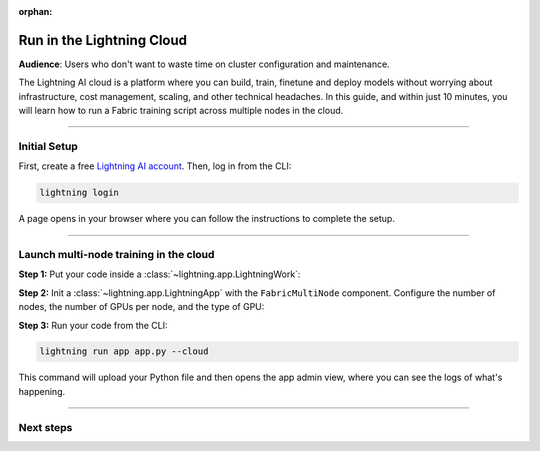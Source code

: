 :orphan:

##########################
Run in the Lightning Cloud
##########################

**Audience**: Users who don't want to waste time on cluster configuration and maintenance.


The Lightning AI cloud is a platform where you can build, train, finetune and deploy models without worrying about infrastructure, cost management, scaling, and other technical headaches.
In this guide, and within just 10 minutes, you will learn how to run a Fabric training script across multiple nodes in the cloud.


----


*************
Initial Setup
*************

First, create a free `Lightning AI account <https://lightning.ai/>`_.
Then, log in from the CLI:

.. code-block:: bash

    lightning login

A page opens in your browser where you can follow the instructions to complete the setup.


----


***************************************
Launch multi-node training in the cloud
***************************************

**Step 1:** Put your code inside a :class:`~lightning.app.LightningWork`:

.. code-block:: python
    :emphasize-lines: 5
    :caption: app.py

    import lightning as L
    from lightning.app.components import FabricMultiNode


    # 1. Put your code inside a LightningWork
    class MyTrainingComponent(L.LightningWork):
        def run(self):
            # Set up Fabric
            # The `devices` and `num_nodes` gets set by Lightning automatically
            fabric = L.Fabric(strategy="ddp", precision="16-mixed")

            # Your training code
            model = ...
            optimizer = ...
            model, optimizer = fabric.setup(model, optimizer)
            ...

**Step 2:** Init a :class:`~lightning.app.LightningApp` with the ``FabricMultiNode`` component.
Configure the number of nodes, the number of GPUs per node, and the type of GPU:

.. code-block:: python
    :emphasize-lines: 5,7
    :caption: app.py

    # 2. Create the app with the FabricMultiNode component inside
    app = L.LightningApp(
        FabricMultiNode(
            MyTrainingComponent,
            # Run with 2 nodes
            num_nodes=2,
            # Each with 4 x V100 GPUs, total 8 GPUs
            cloud_compute=L.CloudCompute("gpu-fast-multi"),
        )
    )


**Step 3:** Run your code from the CLI:

.. code-block:: bash

    lightning run app app.py --cloud

This command will upload your Python file and then opens the app admin view, where you can see the logs of what's happening.

.. figure:: https://pl-public-data.s3.amazonaws.com/assets_lightning/fabric/fabric-multi-node-admin.png
   :alt: The Lightning AI admin page of an app running a multi-node fabric training script
   :width: 100%


----


**********
Next steps
**********

.. raw:: html

    <div class="display-card-container">
        <div class="row">

.. displayitem::
    :header: Lightning Platform
    :description: Develop, Train and Deploy models on the cloud
    :col_css: col-md-4
    :button_link: https://lightning.ai
    :height: 150

.. raw:: html

        </div>
    </div>
